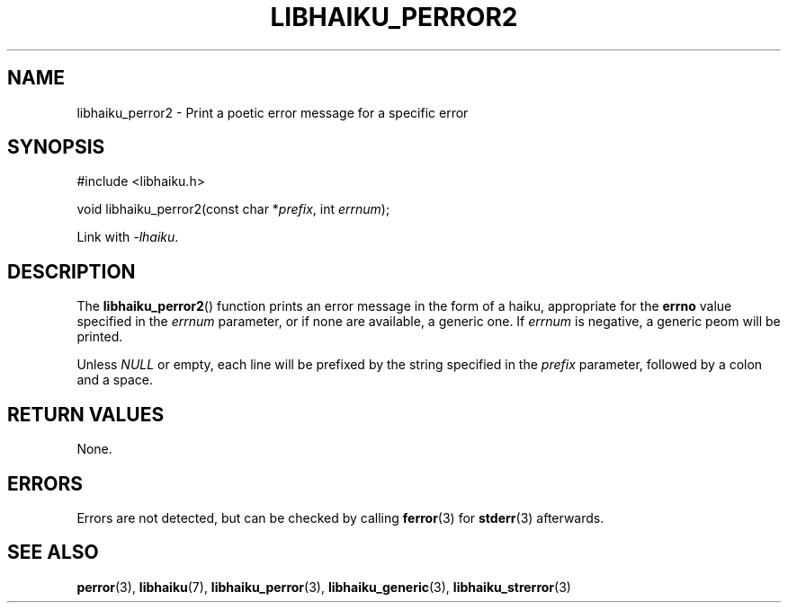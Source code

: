 .TH LIBHAIKU_PERROR2 3 LIBHAIKU
.SH NAME
libhaiku_perror2 \- Print a poetic error message for a specific error

.SH SYNOPSIS
.nf
#include <libhaiku.h>

void libhaiku_perror2(const char *\fIprefix\fP, int \fIerrnum\fP);
.fi
.PP
Link with
.IR \-lhaiku .

.SH DESCRIPTION
The
.BR libhaiku_perror2 ()
function prints an error message in the
form of a haiku, appropriate for the
.B errno
value specified in the
.I errnum
parameter, or if none are available,
a generic one. If
.I errnum
is negative, a generic peom will be printed.
.PP
Unless
.I NULL
or empty, each line will be prefixed by the
string specified in the
.I prefix
parameter, followed by a colon and a space.

.SH RETURN VALUES
None.

.SH ERRORS
Errors are not detected, but can be checked by calling
.BR ferror (3)
for
.BR stderr (3)
afterwards.

.SH SEE ALSO
.BR perror (3),
.BR libhaiku (7),
.BR libhaiku_perror (3),
.BR libhaiku_generic (3),
.BR libhaiku_strerror (3)
